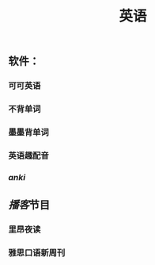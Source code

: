 #+TITLE: 英语
#+TAGS:
** 软件：
*** 可可英语
*** 不背单词
*** 墨墨背单词
*** 英语趣配音
*** [[anki]]
** [[播客]]节目
*** 里昂夜读
*** 雅思口语新周刊
